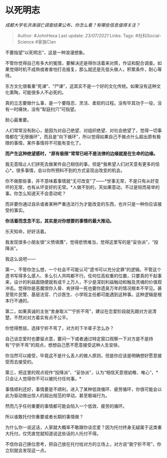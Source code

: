 * 以死明志
  :PROPERTIES:
  :CUSTOM_ID: 以死明志
  :END:

/成都大学毛洪涛溺亡调查结果公布，你怎么看？有哪些信息值得关注？/

#+BEGIN_QUOTE
  Author: #JohnHexa Last update: /23/07/2021/ Links: Tags:
  #社科Social-Science #家族Clan
#+END_QUOTE

不要指望“以死明志”，这是一种浪漫想象。

不管你觉得自己有多大的冤情，要解决还是得你活着来对质，作证和配合调查。如果觉得时机不成熟或者害怕打击报复，那么就还是先低头做人，积累条件，耐心等待。

东方文化很看重“死谏”、“尸谏”，这其实不是一个好的文化传统。如果没有这种文化熏陶，可能很多人不必死的。

真的立志要做什么事，是一个要隐忍、灵活、柔软的过程。没有毕其功于一役，没有一时痛快，没有“犁庭扫穴”可指望。

耐心最重要。

人们常常没有耐心，是因为对自己绝望、对组织绝望、对社会绝望了，觉得一切事情都在“无限循环”，而且是“向下循环”，所以觉得如果自己不做点什么超出原有极限的事情，某件事情将不可能有变化了。

*而产生这种绝望感时，“原有极限”常常已经不是法律的边缘就是在生命的边缘。*

我无意阻止人们拼死去做某件自己相信的事，但是*我希望人们对天意有更多的信心*。很多事情，会以你所预料不到的方式呈现出改变的机会。

你不做那些事，并不意味着事情就“无可改变”了------*世事无常，不是只有从好变坏的无常，也有从坏变好的无常。*人做不到的，天如果意动，不过是轻而易举的事。你怎么知道天不会意动呢？

而非要你通过自杀或者某种严重违法行为才能改变的东西，也许只是一种你应该接受的事实。

*你活着而念念不忘，其实是对你想要的事情的最大推动。*

乐天知命，好好活着。

我发现很多小朋友很“义愤填膺”，觉得悲愤难当，觉得这里写的是“妥协派”，“投降派”。

我这么说吧------

第一，不管你怎么想，一个社会不可能认可“遗书可以充分定罪”的逻辑。不管这个遗书写得多么感人、多么引人共鸣都不行。任何位高权重的位置，只要真的干起事来，设计的利益面随便就有成千上万人，不少是深刻利益触动和触及灵魂的价值观冲击。觉得你是恶魔恨你入骨、肯拼得一死也要你遗臭万年的情况根本不罕见。甚至管片民警、基层法官、门诊医生、小学班主任都可能遇到这种事。这种逻辑是根本行不通的。

第二，如果真诚的主张“舍身取义”“宁折不弯”，建议在恋爱阶段就先跟对方说清楚，不然对对方着实有点不公平。

你觉得憋屈，选择宁折不弯了，对方的下半辈子怎么办？

自己谈恋爱时也要留点意，要问一下或者通过特定窗口观察一下对方是不是持有“宁折不弯”的观点，想想自己愿不愿意接受这种人生安排。

你当然可以接受，毕竟这不是什么丢人的做人原则，但是你应该是明确想好愿意接受而去接受的。

第三，把这里的观点视作“投降派”、“妥协派”，认为“相信天意很幼稚、唯心”，*只会让人觉得你不可以被托付任何事。*

事情顺利还好，事情要是不顺利，进入了某种低效循环、疲劳循环，你很可能会以此为驱动做出惊人的超出规范的举动，甚至极端行为。

然而几乎任何重要的事情都可能会陷入一个低效、疲劳的循环。

所以谁敢托付你重要或者长期的事情做？

为什么你一说这话，人家就大概率不敢跟你谈恋爱？因为托付终身无疑属于这类重大托付。仅凭直觉就知道说这些话的人托付不得。

不信你自己换位思考，把自己放在托付给对方的立场上，对方说“我宁折不弯”，你立刻就会发现这一点。
